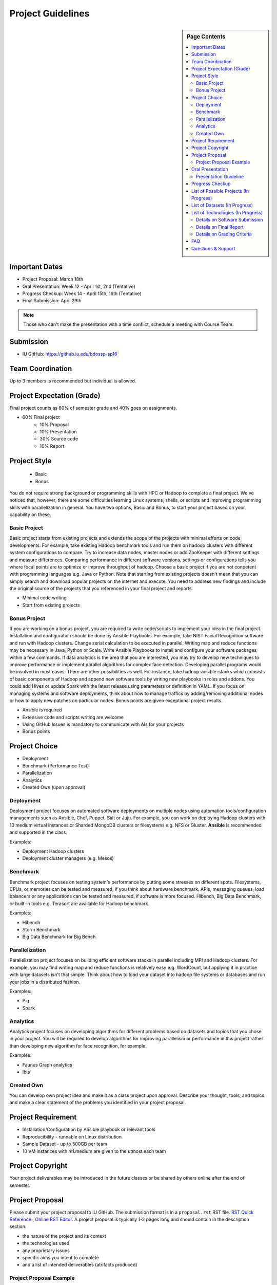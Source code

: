 .. _ref-project-guidelines:

Project Guidelines
===============================================================================

.. sidebar:: Page Contents

   .. contents::
      :local:

Important Dates
-------------------------------------------------------------------------------

* Project Proposal: March 18th
* Oral Presentation: Week 12 - April 1st, 2nd (Tentative)
* Progress Checkup: Week 14 - April 15th, 16th (Tentative)
* Final Submission: April 29th

.. note:: Those who can't make the presentation with a time conflict, schedule
        a meeting with Course Team.

Submission
-------------------------------------------------------------------------------

* IU GitHub: https://github.iu.edu/bdossp-sp16

Team Coordination
-------------------------------------------------------------------------------

Up to 3 members is recommended but individual is allowed.

.. adding empty line breaks

.. |br| raw:: html

  <br />
  <br />
  <br />
  <br />
  <br />
  <br />

Project Expectation (Grade)
-------------------------------------------------------------------------------

Final project counts as 60% of semester grade and 40% goes on assignments.

* 60% Final project
   - 10% Proposal
   - 10% Presentation
   - 30% Source code
   - 10% Report

Project Style
-------------------------------------------------------------------------------

 * Basic 
 * Bonus

You do not require strong background or programming skills with HPC or
Hadoop to complete a final project. We've noticed that, however, there are some
difficulties learning Linux systems, shells, or scripts and improving
programming skills with parallelization in general. You have two options, Basic
and Bonus, to start your project based on your capability on these.

Basic Project
^^^^^^^^^^^^^^^^^^^^^^^^^^^^^^^^^^^^^^^^^^^^^^^^^^^^^^^^^^^^^^^^^^^^^^^^^^^^^^^

Basic project starts from existing projects and extends the scope of the
projects with minimal efforts on code developments.  For example, take existing
Hadoop benchmark tools and run them on hadoop clusters with different system
configurations to compare. Try to increase data nodes, master nodes or add
ZooKeeper with different settings and measure differences. Comparing
performance in different software versions, settings or configurations tells
you where focal points are to optimize or improve throughput of hadoop. Choose
a basic project if you are not conpetent with programming languages e.g. Java
or Python. Note that starting from existing projects doesn't mean that you can
simply search and download popular projects on the internet and execute. You
need to address new findings and include the original source of the projects
that you referenced in your final project and reports.

* Minimal code writing
* Start from existing projects

.. TeraSort, DFSIO, NNBench, or MRBench on a different system configurations 

Bonus Project
^^^^^^^^^^^^^^^^^^^^^^^^^^^^^^^^^^^^^^^^^^^^^^^^^^^^^^^^^^^^^^^^^^^^^^^^^^^^^^^

If you are working on a bonus project, you are required to write code/scripts
to implement your idea in the final project. Installation and configuration
should be done by Ansible Playbooks. For example, take NIST Facial Recognition
software and run with Hadoop clusters. Change serial calculation to be executed
in parallel. Writing map and reduce functions may be necessary in Java, Python
or Scala. Write Ansible Playbooks to install and configure your software
packages within a few commands. If data analytics is the area that you are
interested, you may try to develop new techniques to improve performance or
implement parallel algorithms for complex face detection. Developing parallel
programs would be involved in most cases. There are other possibilities as
well. For instance, take hadoop-ansible-stacks which consists of basic
components of Hadoop and append new software tools by writing new playbooks in
roles and addons. You could add Hives or update Spark with the latest release
using parameters or definition in YAML. If you focus on managing systems and
software deployments, think about how to manage traffics by adding/removing
additional nodes or how to apply new patches on particular nodes. Bonus points
are given exceptional project results.

* Ansible is required
* Extensive code and scripts writing are welcome
* Using GitHub Issues is mandatory to communicate with AIs for your projects
* Bonus points

Project Choice
-------------------------------------------------------------------------------

* Deployment
* Benchmark (Performance Test)
* Parallelization
* Analytics
* Created Own (upon approval)

Deployment
^^^^^^^^^^^^^^^^^^^^^^^^^^^^^^^^^^^^^^^^^^^^^^^^^^^^^^^^^^^^^^^^^^^^^^^^^^^^^^^

Deployment project focuses on automated software deployments on multiple nodes
using automation tools/configuration managements such as Ansible, Chef, Puppet,
Salt or Juju. For example, you can work on deploying Hadoop clusters with 10
medium virtual instances or Sharded MongoDB clusters or filesystems e.g. NFS or
Gluster. **Ansible** is recommended and supported in the class.

Examples:

* Deployment Hadoop clusters
* Deployment cluster managers (e.g. Mesos)

Benchmark
^^^^^^^^^^^^^^^^^^^^^^^^^^^^^^^^^^^^^^^^^^^^^^^^^^^^^^^^^^^^^^^^^^^^^^^^^^^^^^^

Benchmark project focuses on testing system's performance by putting some
stresses on different spots. Filesystems, CPUs, or memories can be tested and
measured, if you think about hardware benchmark.  APIs, messaging queues, load
balancers or any applications can be tested and measured, if software is more
focused. Hibench, Big Data Benchmark, or built-in tools e.g. Terasort
are available for Hadoop benchmark.

Examples:

* Hibench
* Storm Benchmark
* Big Data Benchmark for Big Bench

Parallelization
^^^^^^^^^^^^^^^^^^^^^^^^^^^^^^^^^^^^^^^^^^^^^^^^^^^^^^^^^^^^^^^^^^^^^^^^^^^^^^^

Parallelization project focuses on building efficient software stacks in
parallel including MPI and Hadoop clusters. For example, you may find writing
map and reduce functions is relatively easy e.g. WordCount, but applying it in
practice with large datasets isn't that simple. Think about how to load your
dataset into hadoop file systems or databases and run your jobs in a
distributed fashion.

Examples:

* Pig
* Spark

Analytics
^^^^^^^^^^^^^^^^^^^^^^^^^^^^^^^^^^^^^^^^^^^^^^^^^^^^^^^^^^^^^^^^^^^^^^^^^^^^^^^

Analytics project focuses on developing algorithms for different problems based
on datasets and topics that you chose in your project. You will be required
to develop algorithms for improving parallelism or performance in this project 
rather than developing new algorithm for face recognition, for example.

Examples:

* Faunus Graph analytics
* Ibis

Created Own
^^^^^^^^^^^^^^^^^^^^^^^^^^^^^^^^^^^^^^^^^^^^^^^^^^^^^^^^^^^^^^^^^^^^^^^^^^^^^^^

You can develop own project idea and make it as a class project upon approval.
Describe your thought, tools, and topics and make a clear statement of the
problems you identified in your project proposal.

Project Requirement
-------------------------------------------------------------------------------

* Installation/Configuration by Ansible playbook or relevant tools
* Reproducibility - runnable on Linux distribution
* Sample Dataset - up to 500GB per team
* 10 VM instances with m1.medium are given to the utmost each team

Project Copyright
-------------------------------------------------------------------------------

Your project deliverables may be introduced in the future classes or be shared
by others online after the end of semester.

Project Proposal
-------------------------------------------------------------------------------

Please submit your project proposal to IU GitHub. The submission format is in a
``proposal.rst`` RST file. `RST Quick Reference
<http://docutils.sourceforge.net/docs/user/rst/quickref.html>`_ , `Online RST
Editor <http://rst.ninjs.org/>`_. A project proposal is typically 1-2 pages
long and should contain in the description section:

* the nature of the project and its context
* the technologies used
* any proprietary issues
* specific aims you intent to complete
* and a list of intended deliverables (atrifacts produced)

Project Proposal Example
^^^^^^^^^^^^^^^^^^^^^^^^^^^^^^^^^^^^^^^^^^^^^^^^^^^^^^^^^^^^^^^^^^^^^^^^^^^^^^^

:ref:`ref-project-proposal`

Oral Presentation
-------------------------------------------------------------------------------

You are required to demonstrate your project during the presentation week. The
clear statement of problems are necessary with schedule, plan, role of team
members, resources to use.

* A student will use Adobe Connect to give a presentation which will be
  recorded.
* 3-5 minutes per team.
* Presentation can be substituted with written reports upon approval.
  1-2 page progress report(s) need to be included.

Presentation Guideline
^^^^^^^^^^^^^^^^^^^^^^^^^^^^^^^^^^^^^^^^^^^^^^^^^^^^^^^^^^^^^^^^^^^^^^^^^^^^^^^

* Demonstrate the following criteria:
   - team members (roles)
   - problem definition
   - list of technologies
   - list of development tools, languages
   - list of dataset and its availability
   - schedule
   - resources to use
* All presentations will be recorded.

Progress Checkup
-------------------------------------------------------------------------------

The following activities will be evaluated:

* Code development in a project repository
* Participation of team members
* Software installation
* Datasets preparation

List of Possible Projects (In Progress)
-------------------------------------------------------------------------------

We are currently working on this and any software and/or details are subject to
change without notice. This is reference only.

* Deployment: :ref:`ref-ansible-hadoop-stacks`
:ref:`ref-2015-fall-list-of-projects`

List of Datasets (In Progress)
-------------------------------------------------------------------------------

We are currently working on this and any software and/or details are subject to
change without notice. This is reference only.

:ref:`ref-list-of-datasets-2015-fall`

List of Technologies (In Progress)
-------------------------------------------------------------------------------

We are currently working on this and any software and/or details are subject to
change without notice. This is reference only.

`ABDS and HPC Technologies and Software Stacks <http://hpc-abds.org/kaleidoscope/>`_
:ref:`ref-list-of-tech-2015-fall`
:ref:`ref-list-of-tech-2015-spring`


Details on Software Submission
^^^^^^^^^^^^^^^^^^^^^^^^^^^^^^^^^^^^^^^^^^^^^^^^^^^^^^^^^^^^^^^^^^^^^^^^^^^^^^^

Code submission should be made at Github including a ``README`` file.

* Source code on Github: https://github.iu.edu/bdossp-sp16/

``README`` includes:

- Test instruction
- List of data source
- List of technologies used

Details on Final Report 
^^^^^^^^^^^^^^^^^^^^^^^^^^^^^^^^^^^^^^^^^^^^^^^^^^^^^^^^^^^^^^^^^^^^^^^^^^^^^^^

Final report concludes the work of your team and describes findings with its
results.  The following sections should be included:

* Description of your project
* Problem statement
* Purpose and objectives
* Results 
* Findings
* Implementation
* References
   - original source of code snippets
   - original source of datasets

   .. http://ipro.iit.edu/wp-content/uploads/ipro-final-report-guidelines.pdf

The final reports should sastify the following guidelines:

- 4 - 6 pages
- Time Roman 12 point -- spacing 1.1 in Microsoft Word
- Figures can be included 
- Proper citations must be included
- Material may be taken from other sources but that must amount to at most 25%
  of original work and must be cited
- The level should be similar to a publishable paper or technical report

Details on Grading Criteria
^^^^^^^^^^^^^^^^^^^^^^^^^^^^^^^^^^^^^^^^^^^^^^^^^^^^^^^^^^^^^^^^^^^^^^^^^^^^^^^

* Proposal 
   - Clear statement
   - Quality and Breath
   - Interest
* Code
   - Reproducibility
   - Executable (Most weighted)
   - Instruction of Installation
   - Instruction of Configuration
   - Datasets
   - Acknowledgements 
   - Gee whiz factor
* Report
   - Related Work
   - Completeness
   - Level of insight

.. comment::

        What We Expect (or NOT)
        -------------------------------------------------------------------------------



        Example Recommended
        ^^^^^^^^^^^^^^^^^^^^^^^^^^^^^^^^^^^^^^^^^^^^^^^^^^^^^^^^^^^^^^^^^^^^^^^^^^^^^^^

        Example Avoided
        ^^^^^^^^^^^^^^^^^^^^^^^^^^^^^^^^^^^^^^^^^^^^^^^^^^^^^^^^^^^^^^^^^^^^^^^^^^^^^^^

        -

FAQ
-------------------------------------------------------------------------------

Q. Use of FutureSytem is required?

A. No, it is not required. However, you need to provide instructions how to
install your software project in a single or multiple nodes.

Q. I need more time to complete code development, may I have an extension?

A. Extension would be approved upon request. Send an extension request email
message to the course email with a title ``[Project Extension]`` and an
expected completion date.

Q. Our team wants to change a topic or scope of a project after project
proposal or presentation, is it allowed?

A. Topic should be close to what you proposed earlier. Please contact Dr. Fox
or Course Email if you change a topic or a scope of your project significantly.
Also inform if you change team members. These changes would be approved upon
request.

Q. Report or survey type of final project is allowed?

A. No, software project is only allowed in this class.

Q. I found there is a similar project that I proposed, should I keep working
on my project?

A. Consult with Course Team to make differences in detail. You may be asked to
focus on specific area in order to avoid similarity.

Q. Can't make a oral presentation because I have a business trip (or a conference).

A. Schedule a meeting in Week 11 or Week 13 with Course Team.

Questions & Support
-------------------------------------------------------------------------------

* Course Email: bdosspcoursehelp@googlegroups.com
* Google Hangout (voice & screen share): upon request
